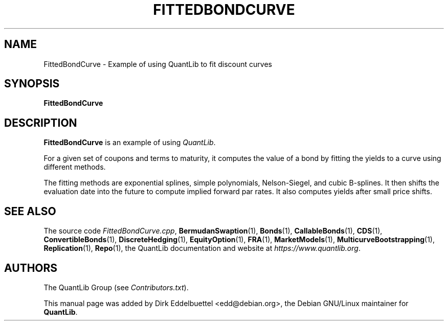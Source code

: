.\" Man page contributed by Dirk Eddelbuettel <edd@debian.org>
.\" and released under the Quantlib license
.TH FITTEDBONDCURVE 1 "25 February 2006" QuantLib
.SH NAME
FittedBondCurve - Example of using QuantLib to fit discount curves
.SH SYNOPSIS
.B FittedBondCurve
.SH DESCRIPTION
.PP
.B FittedBondCurve
is an example of using \fIQuantLib\fP.

For a given set of coupons and terms to maturity, it computes the value of a
bond by fitting the yields to a curve using different methods.

The fitting methods are exponential splines, simple polynomials,
Nelson-Siegel, and cubic B-splines.  It then shifts the evaluation date
into the future to compute implied forward par rates. It also computes yields
after small price shifts.

.SH SEE ALSO
The source code
.IR FittedBondCurve.cpp ,
.BR BermudanSwaption (1),
.BR Bonds (1),
.BR CallableBonds (1),
.BR CDS (1),
.BR ConvertibleBonds (1),
.BR DiscreteHedging (1),
.BR EquityOption (1),
.BR FRA (1),
.BR MarketModels (1),
.BR MulticurveBootstrapping (1),
.BR Replication (1),
.BR Repo (1),
the QuantLib documentation and website at
.IR https://www.quantlib.org .

.SH AUTHORS
The QuantLib Group (see
.IR Contributors.txt ).

This manual page was added by Dirk Eddelbuettel <edd@debian.org>,
the Debian GNU/Linux maintainer for
.BR QuantLib .
